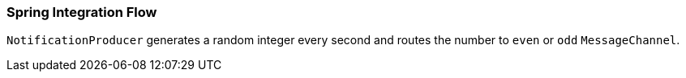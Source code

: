 === Spring Integration Flow

`NotificationProducer` generates a random integer every second and routes the number to `even` or `odd` `MessageChannel`.

